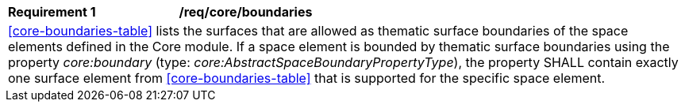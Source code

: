 [[req_core_boundaries]]
[width="100%",cols="2,6"]
|===
^|*Requirement  {counter:req-id}* |*/req/core/boundaries*
2+|<<core-boundaries-table>> lists the surfaces that are allowed as thematic surface boundaries of the space elements defined in the Core module. If a space element is bounded by thematic surface boundaries using the property _core:boundary_ (type: _core:AbstractSpaceBoundaryPropertyType_), the property SHALL contain exactly one surface element from <<core-boundaries-table>> that is supported for the specific space element.
|===
